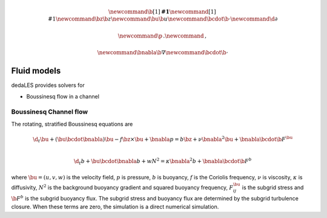 .. math::
    \newcommand{\b}[1]{\boldsymbol{#1}}
    \newcommand{\r}[1]{\mathrm{#1}}
    \newcommand{\bz}{\b{z}}
    \newcommand{\bu}{\b{u}}
    \newcommand{\bcdot}{\b{\cdot}}
    \newcommand{\d}{\partial}

    \newcommand{\p}{\, .}
    \newcommand{\c}{\, ,}

    \newcommand{\bnabla}{\b{\nabla}}
    \newcommand{\bcdot}{\b{\cdot}}


.. _Fluid models:

Fluid models
============

dedaLES provides solvers for

* Boussinesq flow in a channel

.. _Boussinesq channel flow:

Boussinesq Channel flow
-----------------------

The rotating, stratified Boussinesq equations are

.. math::

    \d_t \bu + \left ( \bu \bcdot \bnabla \right ) \bu - f \bz \times \bu + \bnabla p = b \bz
        + \nu \bnabla^2 \bu + \bnabla \bcdot \b{F}^{\bu} \c \\
     
    \d_t b + \bu \bcdot \bnabla b + w N^2 =
        \kappa \bnabla^2 b + \bnabla \bcdot \b{F}^b \c

where :math:`\bu = (u, v, w)` is the velocity field, :math:`p` is pressure, 
:math:`b` is buoyancy, :math:`f` is the Coriolis frequency, :math:`\nu` is viscosity,
:math:`\kappa` is diffusivity, :math:`N^2` is the background buoyancy gradient
and squared buoyancy frequency, :math:`F^{\bu}_{ij}` is the subgrid stress and 
:math:`\b{F}^b` is the subgrid buoyancy flux. The subgrid stress and buoyancy flux
are determined by the subgrid turbulence closure. When these terms are zero, 
the simulation is a direct numerical simulation.

